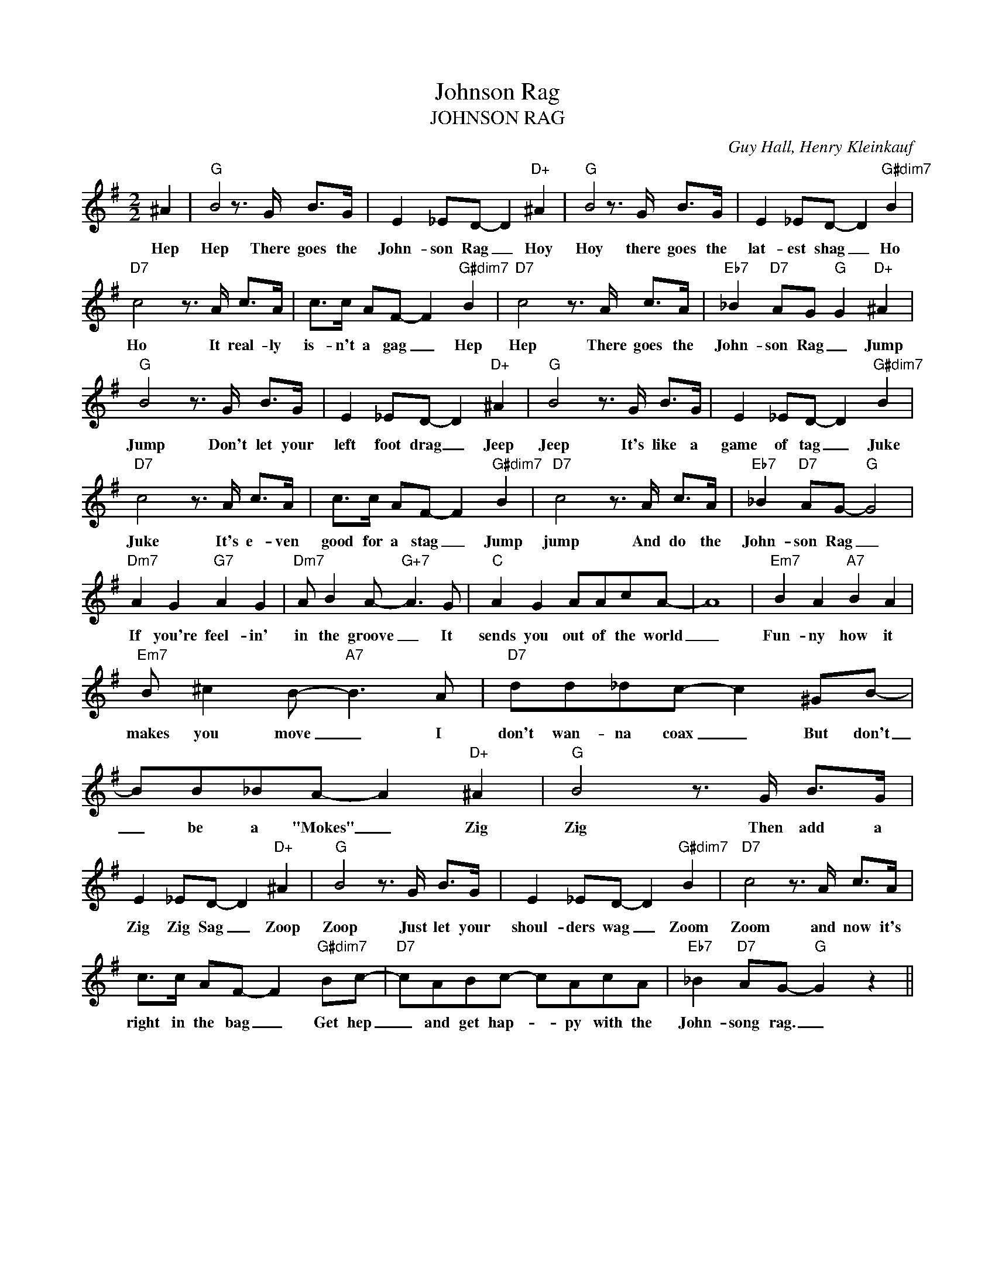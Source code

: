 X:1
T:Johnson Rag
T:JOHNSON RAG
C:Guy Hall, Henry Kleinkauf
Z:All Rights Reserved
L:1/8
M:2/2
K:G
V:1 treble 
%%MIDI program 0
V:1
 ^A2 |"G" B4 z3/2 G/ B>G | E2 _ED- D2"D+" ^A2 |"G" B4 z3/2 G/ B>G | E2 _ED- D2"G#dim7" B2 | %5
w: Hep|Hep There goes the|John- son Rag _ Hoy|Hoy there goes the|lat- est shag _ Ho|
"D7" c4 z3/2 A/ c>A | c>c AF- F2"G#dim7" B2 |"D7" c4 z3/2 A/ c>A |"Eb7" _B2"D7" AG"G" G2"D+" ^A2 | %9
w: Ho It real- ly|is- n't a gag _ Hep|Hep There goes the|John- son Rag _ Jump|
"G" B4 z3/2 G/ B>G | E2 _ED- D2"D+" ^A2 |"G" B4 z3/2 G/ B>G | E2 _ED- D2"G#dim7" B2 | %13
w: Jump Don't let your|left foot drag _ Jeep|Jeep It's like a|game of tag _ Juke|
"D7" c4 z3/2 A/ c>A | c>c AF- F2"G#dim7" B2 |"D7" c4 z3/2 A/ c>A |"Eb7" _B2"D7" AG-"G" G4 | %17
w: Juke It's e- ven|good for a stag _ Jump|jump And do the|John- son Rag _|
"Dm7" A2 G2"G7" A2 G2 |"Dm7" A B2 A-"G+7" A3 G |"C" A2 G2 AAcA- | A8 |"Em7" B2 A2"A7" B2 A2 | %22
w: If you're feel- in'|in the groove _ It|sends you out of the world|_|Fun- ny how it|
"Em7" B ^c2 B-"A7" B3 A |"D7" dd_dc- c2 ^GB- | BB_BA- A2"D+" ^A2 |"G" B4 z3/2 G/ B>G | %26
w: makes you move _ I|don't wan- na coax _ But don't|_ be a "Mokes" _ Zig|Zig Then add a|
 E2 _ED- D2"D+" ^A2 |"G" B4 z3/2 G/ B>G | E2 _ED- D2"G#dim7" B2 |"D7" c4 z3/2 A/ c>A | %30
w: Zig Zig Sag _ Zoop|Zoop Just let your|shoul- ders wag _ Zoom|Zoom and now it's|
 c>c AF- F2"G#dim7" Bc- |"D7" cABc- cAcA |"Eb7" _B2"D7" AG-"G" G2 z2 || %33
w: right in the bag _ Get hep|_ and get hap- * py with the|John- song rag. _|

